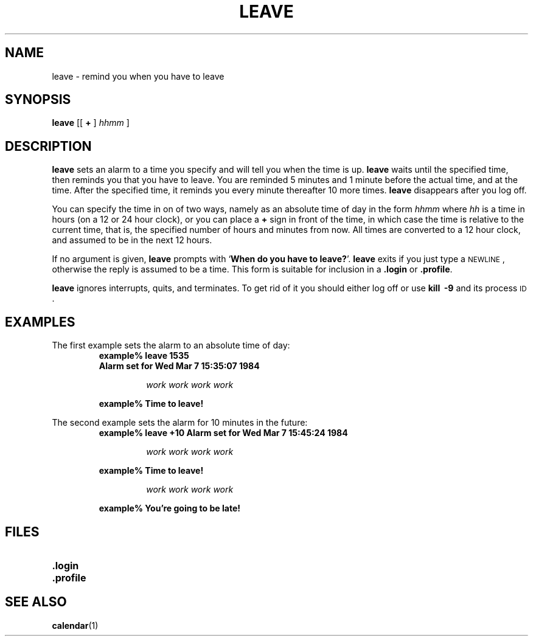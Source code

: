 .\" Copyright (c) 1980 Regents of the University of California.
.\" All rights reserved.  The Berkeley software License Agreement
.\" specifies the terms and conditions for redistribution.
.\"
.\" @(#)leave.1 1.1 92/07/30 SMI; from UCB 6.2 5/7/86
.TH LEAVE 1 "9 September 1987"
.SH NAME
leave \- remind you when you have to leave
.SH SYNOPSIS
.B leave
[\^[
.B +
]
.I hhmm
]
.SH DESCRIPTION
.IX  "leave command"  ""  "\fLleave\fP \(em remind you of leaving time"
.IX  "reminder services"  "leave command"  ""  "\fLleave\fP \(em remind you of leaving time"
.IX  "timed event services"  "leave command"  ""  "\fLleave\fP \(em remind you of leaving time"
.B leave
sets an alarm to a time you specify and will tell you when the time is up.
.B leave
waits until the specified time, then reminds you that you have to leave.
You are reminded 5 minutes and 1 minute before the actual time,
and at the time.  After the specified time, it reminds you every minute
thereafter 10 more times.
.B leave
disappears after you log off.
.LP
You can specify the time in on of two ways, namely as an absolute time
of day in the form
.I hhmm
where
\fIhh\fP is a time in hours (on
a
12 or 24 hour clock), or you can place a
.B +
sign in front of the time, in which case the time is relative to the
current time, that is, the specified number of hours and minutes from
now.  All times are converted to a 12 hour clock, and assumed to be in
the next 12 hours.
.LP
If no argument is given,
.B leave
prompts with
.RB ` "When do you have to leave?" '.
.B leave
exits if you just type a
.SM NEWLINE\s0,
otherwise the reply is assumed to be a time.
This form is suitable for inclusion in a
.B .login
or
.BR .profile .
.LP
.B leave
ignores interrupts, quits, and terminates.  To get rid of it you should
either log off or use
.B kill\ \ \-9
and its process
.SM ID\s0.
.SH EXAMPLES
.LP
The first example sets the alarm to an absolute time of day:
.RS
.sp .5
.nf
.B example% leave 1535
.B "Alarm set for Wed Mar  7 15:35:07 1984"
.sp
.RS
.I work  work  work  work
.RE
.sp
.B example% Time to leave!
.RE
.fi
.LP
The second example sets the alarm for 10 minutes in the future:
.RS
.sp .5
.B example% leave +10
.B Alarm set for Wed Mar  7 15:45:24 1984
.sp
.RS
.I work  work  work  work
.RE
.sp
.B example% Time to leave!
.sp
.RS
.I work  work  work  work
.RE
.sp
.B example% You're going to be late!
.RE
.SH FILES
.PD 0
.TP 20
.B .login
.TP
.B .profile
.PD
.SH SEE ALSO
.BR calendar (1)
